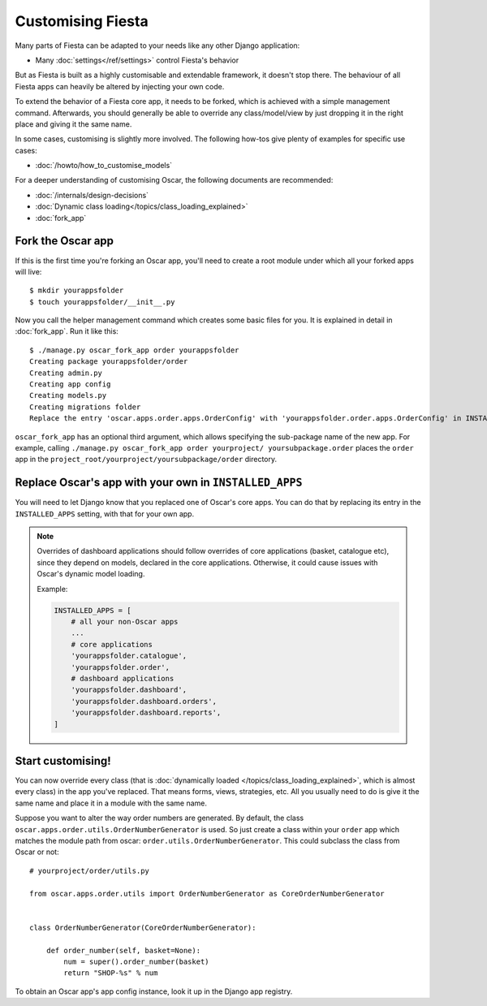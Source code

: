 ==================
Customising Fiesta 
==================

Many parts of Fiesta can be adapted to your needs like any other Django
application:

* Many :doc:`settings</ref/settings>` control Fiesta's behavior
.. * The looks can be controlled by extending or overriding the
..   :doc:`templates </howto/how_to_customise_templates>`

But as Fiesta is built as a highly customisable and extendable framework, it
doesn't stop there. The behaviour of all Fiesta apps can heavily be altered
by injecting your own code.

To extend the behavior of a Fiesta core app, it needs to be forked, which is
achieved with a simple management command. Afterwards, you should
generally be able to override any class/model/view by just dropping it
in the right place and giving it the same name.

In some cases, customising is slightly more involved. The following how-tos
give plenty of examples for specific use cases:

* :doc:`/howto/how_to_customise_models`
.. * :doc:`/howto/how_to_change_a_url`
.. * :doc:`/howto/how_to_customise_a_view`

For a deeper understanding of customising Oscar, the following documents are
recommended:

* :doc:`/internals/design-decisions`
* :doc:`Dynamic class loading</topics/class_loading_explained>`
* :doc:`fork_app`

.. _fork-oscar-app:

Fork the Oscar app
==================

If this is the first time you're forking an Oscar app, you'll need to create
a root module under which all your forked apps will live::

    $ mkdir yourappsfolder
    $ touch yourappsfolder/__init__.py

Now you call the helper management command which creates some basic files for
you. It is explained in detail in :doc:`fork_app`. Run it like this::

    $ ./manage.py oscar_fork_app order yourappsfolder
    Creating package yourappsfolder/order
    Creating admin.py
    Creating app config
    Creating models.py
    Creating migrations folder
    Replace the entry 'oscar.apps.order.apps.OrderConfig' with 'yourappsfolder.order.apps.OrderConfig' in INSTALLED_APPS


``oscar_fork_app`` has an optional third argument, which allows specifying
the sub-package name of the new app. For example, calling
``./manage.py oscar_fork_app order yourproject/ yoursubpackage.order`` places
the ``order`` app in the
``project_root/yourproject/yoursubpackage/order`` directory.

Replace Oscar's app with your own in ``INSTALLED_APPS``
=======================================================

You will need to let Django know that you replaced one of Oscar's core
apps. You can do that by replacing its entry in the ``INSTALLED_APPS`` setting,
with that for your own app.

.. note::

    Overrides of dashboard applications should follow overrides of core
    applications (basket, catalogue etc), since they depend on models,
    declared in the core applications. Otherwise, it could cause issues
    with Oscar's dynamic model loading.

    Example:

    .. code:: django

        INSTALLED_APPS = [
            # all your non-Oscar apps
            ...
            # core applications
            'yourappsfolder.catalogue',
            'yourappsfolder.order',
            # dashboard applications
            'yourappsfolder.dashboard',
            'yourappsfolder.dashboard.orders',
            'yourappsfolder.dashboard.reports',
        ]


Start customising!
==================

You can now override every class (that is
:doc:`dynamically loaded </topics/class_loading_explained>`, which is
almost every class) in the app you've replaced. That means forms,
views, strategies, etc. All you usually need to do is give it the same name
and place it in a module with the same name.

Suppose you want to alter the way order numbers are generated.  By default,
the class ``oscar.apps.order.utils.OrderNumberGenerator`` is used. So just
create a class within your ``order`` app which
matches the module path from oscar: ``order.utils.OrderNumberGenerator``.  This
could subclass the class from Oscar or not::

    # yourproject/order/utils.py

    from oscar.apps.order.utils import OrderNumberGenerator as CoreOrderNumberGenerator


    class OrderNumberGenerator(CoreOrderNumberGenerator):

        def order_number(self, basket=None):
            num = super().order_number(basket)
            return "SHOP-%s" % num

To obtain an Oscar app's app config instance, look it up in the Django app
registry.
